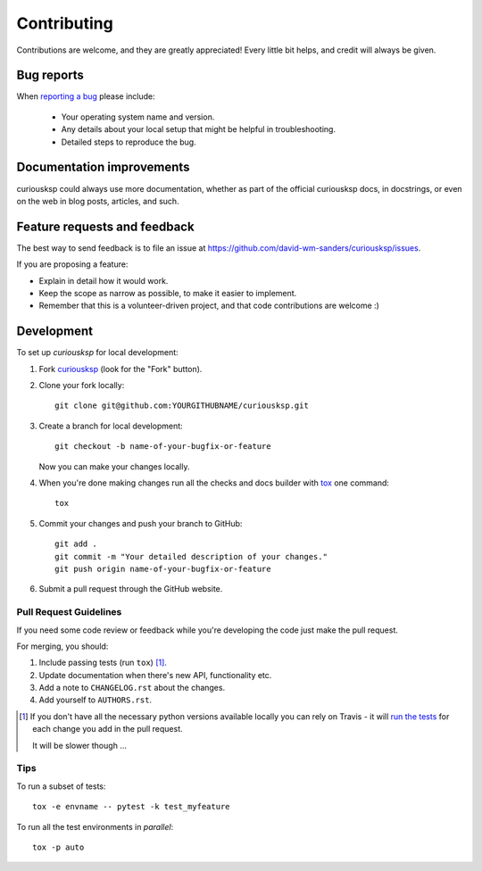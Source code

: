 ============
Contributing
============

Contributions are welcome, and they are greatly appreciated! Every
little bit helps, and credit will always be given.

Bug reports
===========

When `reporting a bug <https://github.com/david-wm-sanders/curiousksp/issues>`_ please include:

    * Your operating system name and version.
    * Any details about your local setup that might be helpful in troubleshooting.
    * Detailed steps to reproduce the bug.

Documentation improvements
==========================

curiousksp could always use more documentation, whether as part of the
official curiousksp docs, in docstrings, or even on the web in blog posts,
articles, and such.

Feature requests and feedback
=============================

The best way to send feedback is to file an issue at https://github.com/david-wm-sanders/curiousksp/issues.

If you are proposing a feature:

* Explain in detail how it would work.
* Keep the scope as narrow as possible, to make it easier to implement.
* Remember that this is a volunteer-driven project, and that code contributions are welcome :)

Development
===========

To set up `curiousksp` for local development:

1. Fork `curiousksp <https://github.com/david-wm-sanders/curiousksp>`_
   (look for the "Fork" button).
2. Clone your fork locally::

    git clone git@github.com:YOURGITHUBNAME/curiousksp.git

3. Create a branch for local development::

    git checkout -b name-of-your-bugfix-or-feature

   Now you can make your changes locally.

4. When you're done making changes run all the checks and docs builder with `tox <https://tox.readthedocs.io/en/latest/install.html>`_ one command::

    tox

5. Commit your changes and push your branch to GitHub::

    git add .
    git commit -m "Your detailed description of your changes."
    git push origin name-of-your-bugfix-or-feature

6. Submit a pull request through the GitHub website.

Pull Request Guidelines
-----------------------

If you need some code review or feedback while you're developing the code just make the pull request.

For merging, you should:

1. Include passing tests (run ``tox``) [1]_.
2. Update documentation when there's new API, functionality etc.
3. Add a note to ``CHANGELOG.rst`` about the changes.
4. Add yourself to ``AUTHORS.rst``.

.. [1] If you don't have all the necessary python versions available locally you can rely on Travis - it will
       `run the tests <https://travis-ci.com//github/david-wm-sanders/curiousksp/pull_requests>`_
       for each change you add in the pull request.

       It will be slower though ...

Tips
----

To run a subset of tests::

    tox -e envname -- pytest -k test_myfeature

To run all the test environments in *parallel*::

    tox -p auto
